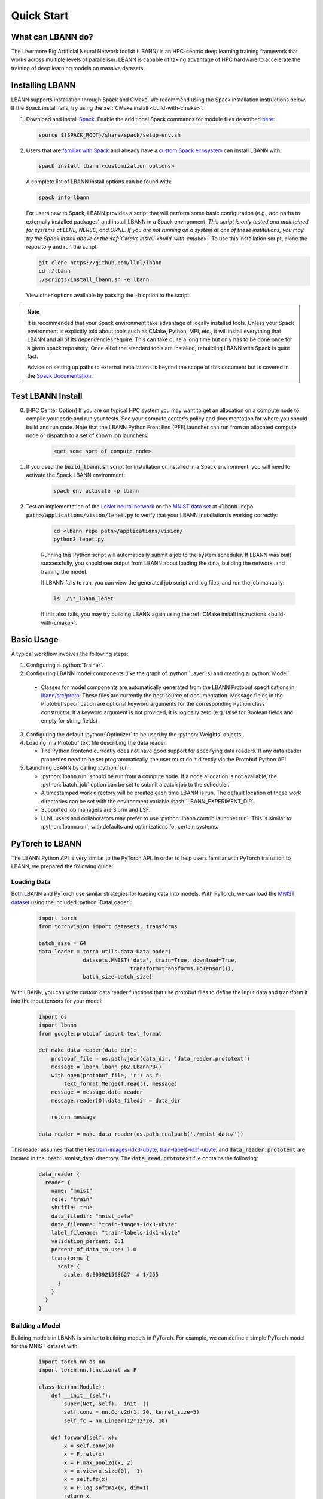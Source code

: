 .. role:: bash(code)
          :language: bash

====================
Quick Start
====================

--------------------
What can LBANN do?
--------------------

The Livermore Big Artificial Neural Network toolkit (LBANN) is an HPC-centric
deep learning training framework that works across multiple levels of
parallelism.  LBANN is capable of taking advantage of HPC hardware to
accelerate the training of deep learning models on massive datasets.


--------------------
Installing LBANN
--------------------

LBANN supports installation through Spack and CMake.  We recommend using the
Spack installation instructions below.  If the Spack install fails, try using
the :ref:`CMake install <build-with-cmake>`.

1.  Download and install `Spack <https://github.com/llnl/spack>`_.  Enable the
    additional Spack commands for module files described `here
    <https://spack.readthedocs.io/en/latest/module_file_support.html#id2>`_:

    .. code-block:: bash

        source ${SPACK_ROOT}/share/spack/setup-env.sh

2.  Users that are `familiar with Spack
    <https://spack-tutorial.readthedocs.io/en/latest/tutorial_basics.html>`_
    and already have a `custom Spack ecosystem
    <https://spack.readthedocs.io/en/latest/configuration.html>`_ can install
    LBANN with:

    .. code-block:: bash

        spack install lbann <customization options>

    A complete list of LBANN install options can be found with:

    .. code-block:: bash

        spack info lbann

    For users new to Spack, LBANN provides a script that will perform some
    basic configuration (e.g., add paths to externally installed packages) and
    install LBANN in a Spack environment.  *This script is only tested and
    maintained for systems at LLNL, NERSC, and ORNL.  If you are not running on
    a system at one of these institutions, you may try the Spack install above
    or the :ref:`CMake install <build-with-cmake>`.* To use this installation
    script, clone the repository and run the script:

    .. code-block:: bash

        git clone https://github.com/llnl/lbann
        cd ./lbann
        ./scripts/install_lbann.sh -e lbann

    View other options available by passing the :code:`-h` option to the
    script.

.. note:: It is recommended that your Spack environment take advantage
          of locally installed tools.  Unless your Spack environment
          is explicitly told about tools such as CMake, Python, MPI,
          etc., it will install everything that LBANN and all of its
          dependencies require. This can take quite a long time but
          only has to be done once for a given spack repository. Once
          all of the standard tools are installed, rebuilding LBANN
          with Spack is quite fast.

          Advice on setting up paths to external installations is
          beyond the scope of this document but is covered in the
          `Spack Documentation
          <https://spack.readthedocs.io/en/latest/configuration.html>`_.


--------------------
Test LBANN Install
--------------------

0. [HPC Center Option] If you are on typical HPC system you may want
   to get an allocation on a compute node to compile your code and run
   your tests.  See your compute center's policy and documentation for
   where you should build and run code.  Note that the LBANN Python
   Front End (PFE) launcher can run from an allocated compute node or
   dispatch to a set of known job launchers:

    .. code-block:: bash

        <get some sort of compute node>

1. If you used the :code:`build_lbann.sh` script for installation or
   installed in a Spack environment, you will need to activate the Spack LBANN
   environment:

    .. code-block:: bash

        spack env activate -p lbann

2. Test an implementation of the `LeNet neural network
   <http://yann.lecun.com/exdb/lenet/>`_ on the `MNIST data set
   <https://en.wikipedia.org/wiki/MNIST_database>`_ at :code:`<lbann repo
   path>/applications/vision/lenet.py` to verify that your LBANN installation
   is working correctly:

    .. code-block:: bash

        cd <lbann repo path>/applications/vision/
        python3 lenet.py

    Running this Python script will automatically submit a job to the system
    scheduler.  If LBANN was built successfully, you should see output from
    LBANN about loading the data, building the network, and training the model.

    If LBANN fails to run, you can view the generated job script and log files,
    and run the job manually:

    .. code-block:: bash

        ls ./\*_lbann_lenet

    If this also fails, you may try building LBANN again using the :ref:`CMake
    install instructions <build-with-cmake>`.


--------------------
Basic Usage
--------------------

A typical workflow involves the following steps:

1. Configuring a :python:`Trainer`.

2. Configuring LBANN model components (like the graph of
   :python:`Layer` s) and creating a :python:`Model`.

  + Classes for model components are automatically generated from the
    LBANN Protobuf specifications in `lbann/src/proto
    <https://github.com/LLNL/lbann/blob/develop/src/proto>`_. These
    files are currently the best source of documentation. Message
    fields in the Protobuf specification are optional keyword
    arguments for the corresponding Python class constructor. If a
    keyword argument is not provided, it is logically zero (e.g. false
    for Boolean fields and empty for string fields)

3. Configuring the default :python:`Optimizer` to be used by the
   :python:`Weights` objects.

4. Loading in a Protobuf text file describing the data reader.

   + The Python frontend currently does not have good support for
     specifying data readers. If any data reader properties need to be
     set programmatically, the user must do it directly via the
     Protobuf Python API.

5. Launching LBANN by calling :python:`run`.

   + :python:`lbann.run` should be run from a compute node. If a node
     allocation is not available, the :python:`batch_job` option can
     be set to submit a batch job to the scheduler.

   + A timestamped work directory will be created each time LBANN is
     run. The default location of these work directories can be set
     with the environment variable :bash:`LBANN_EXPERIMENT_DIR`.

   + Supported job managers are Slurm and LSF.

   + LLNL users and collaborators may prefer to use
     :python:`lbann.contrib.launcher.run`. This is similar to
     :python:`lbann.run`, with defaults and optimizations for certain
     systems.


--------------------
PyTorch to LBANN
--------------------

The LBANN Python API is very similar to the PyTorch API.  In order to help
users familiar with PyTorch transition to LBANN, we prepared the following
guide:

~~~~~~~~~~~~~~~~~~~~
Loading Data
~~~~~~~~~~~~~~~~~~~~
Both LBANN and PyTorch use similar strategies for loading data into models.
With PyTorch, we can load the `MNIST dataset
<https://en.wikipedia.org/wiki/MNIST_database>`_ using the included
:python:`DataLoader`:

    .. code-block:: python

        import torch
        from torchvision import datasets, transforms

        batch_size = 64
        data_loader = torch.utils.data.DataLoader(
                      datasets.MNIST('data', train=True, download=True,
                                     transform=transforms.ToTensor()),
                      batch_size=batch_size)

With LBANN, you can write custom data reader functions that use protobuf files
to define the input data and transform it into the input tensors for your
model:

    .. code-block:: python

        import os
        import lbann
        from google.protobuf import text_format

        def make_data_reader(data_dir):
            protobuf_file = os.path.join(data_dir, 'data_reader.prototext')
            message = lbann.lbann_pb2.LbannPB()
            with open(protobuf_file, 'r') as f:
                text_format.Merge(f.read(), message)
            message = message.data_reader
            message.reader[0].data_filedir = data_dir

            return message

        data_reader = make_data_reader(os.path.realpath('./mnist_data/'))

This reader assumes that the files `train-images-idx3-ubyte
<http://yann.lecun.com/exdb/mnist/train-images-idx3-ubyte.gz>`_,
`train-labels-idx1-ubyte
<http://yann.lecun.com/exdb/mnist/train-labels-idx1-ubyte.gz>`_, and
:code:`data_reader.prototext` are located in the :bash:`./mnist_data`
directory.  The :code:`data_read.prototext` file contains the following:

    .. code-block:: protobuf

        data_reader {
          reader {
            name: "mnist"
            role: "train"
            shuffle: true
            data_filedir: "mnist_data"
            data_filename: "train-images-idx3-ubyte"
            label_filename: "train-labels-idx1-ubyte"
            validation_percent: 0.1
            percent_of_data_to_use: 1.0
            transforms {
              scale {
                scale: 0.003921568627  # 1/255
              }
            }
          }
        }

~~~~~~~~~~~~~~~~~~~~
Building a Model
~~~~~~~~~~~~~~~~~~~~

Building models in LBANN is similar to building models in PyTorch.
For example, we can define a simple PyTorch model for the MNIST dataset with:

    .. code-block:: python

        import torch.nn as nn
        import torch.nn.functional as F

        class Net(nn.Module):
            def __init__(self):
                super(Net, self).__init__()
                self.conv = nn.Conv2d(1, 20, kernel_size=5)
                self.fc = nn.Linear(12*12*20, 10)

            def forward(self, x):
                x = self.conv(x)
                x = F.relu(x)
                x = F.max_pool2d(x, 2)
                x = x.view(x.size(0), -1)
                x = self.fc(x)
                x = F.log_softmax(x, dim=1)
                return x

        net = Net()


Using LBANN, that same neural network can be built with:

    .. code-block:: python

        input_ = lbann.Input(target_mode = 'classification')
        images = lbann.Identity(input_)
        labels = lbann.Identity(input_)

        x = lbann.Convolution(images, num_dims=2, num_output_channels=20,
                              num_groups=1, conv_dims_i=5, conv_strides_i=1,
                              conv_dilations_i=1, has_bias=True)
        x = lbann.Relu(x)
        x = lbann.Pooling(x, num_dims=2, pool_dims_i=2,
                          pool_strides_i=2, pool_mode='max')
        x = lbann.FullyConnected(x, num_neurons=10, has_bias=True)
        probs = lbann.Softmax(x)

        loss = lbann.CrossEntropy(probs, labels)

        model = lbann.Model(epochs=5,
                            layers=lbann.traverse_layer_graph(input_),
                            objective_function=loss,
                            callbacks=[lbann.CallbackPrintModelDescription(),
                                       lbann.CallbackPrint()])

~~~~~~~~~~~~~~~~~~~~
Setup Model Training
~~~~~~~~~~~~~~~~~~~~

Training a model with PyTorch can be achieved by setting a few parameters,
defining an optimizer, and building a training loop:

    .. code-block:: python

        import torch.optim as optim

        learning_rate = 0.01
        momentum = 0.5

        opt = optim.SGD(net.parameters(), lr=learning_rate, momentum=momentum)

        def train(epoch):
            net.train()
            for batch_idx, (data, target) in enumerate(data_loader):
                opt.zero_grad()
                output = net(data)
                loss = F.nll_loss(output, target)
                loss.backward()
                opt.step()

            print('Training Epoch: {},\tLoss: {:.3f}'.format(epoch, loss.item()))

With LBANN, we also define learning parameterrs and an optimizer.  With LBANN,
a :python:`Trainer` is provided that negates the need to build your own
training loop:

    .. code-block:: python

        learning_rate = 0.01
        momentum = 0.5
        batch_size = 64

        opt = lbann.SGD(learn_rate=learning_rate, momentum=momentum)

        trainer = lbann.Trainer(mini_batch_size=batch_size)

~~~~~~~~~~~~~~~~~~~~
Run the Experiment
~~~~~~~~~~~~~~~~~~~~

Running the experiment in PyTorch is as simple as calling the training loop:

    .. code-block:: python

        for epoch in range(5):
            train(epoch)

Running the experiment in LBANN is just as easy:

    .. code-block:: python

        import lbann.contrib.launcher
        lbann.contrib.launcher.run(trainer, model, data_reader,
                                   opt, job_name='mnist-test')

Python acts only as a frontend for LBANN.  The above commands will
automatically generate a batch job script and submit it to the system
scheduler.  You can see the job script and associated job files in the
:bash:`./*mnist-test/` directory.

.. note:: The LBANN :python:`launcher.run` can accept additional arguments to
          specify additional scheduler and job parameters.  LBANN provides
          methods that help with these parameters at
          :python:`lbann.contrib.args.add_scheduler_arguments()` and
          :python:`lbann.contrib.args.get_scheduler_kwargs()`.
